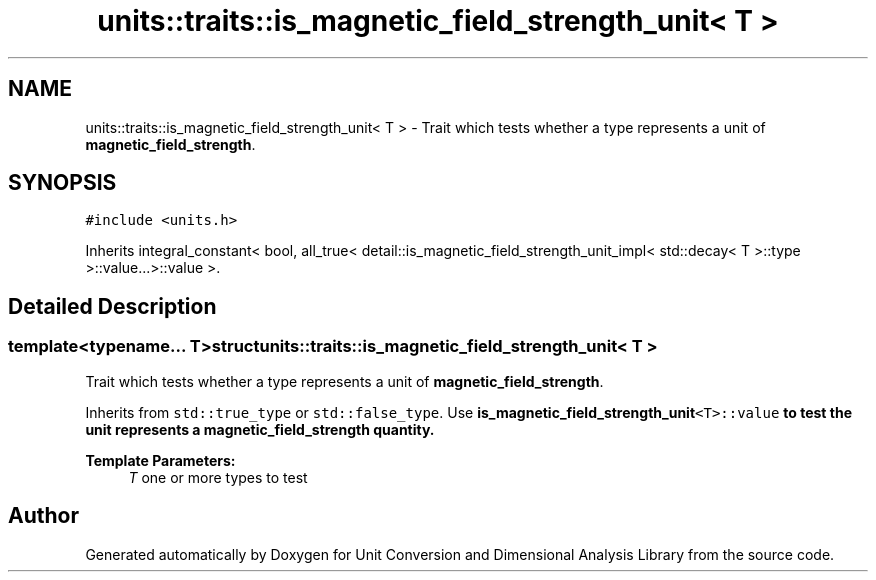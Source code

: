 .TH "units::traits::is_magnetic_field_strength_unit< T >" 3 "Sun Apr 3 2016" "Version 2.0.0" "Unit Conversion and Dimensional Analysis Library" \" -*- nroff -*-
.ad l
.nh
.SH NAME
units::traits::is_magnetic_field_strength_unit< T > \- Trait which tests whether a type represents a unit of \fBmagnetic_field_strength\fP\&.  

.SH SYNOPSIS
.br
.PP
.PP
\fC#include <units\&.h>\fP
.PP
Inherits integral_constant< bool, all_true< detail::is_magnetic_field_strength_unit_impl< std::decay< T >::type >::value\&.\&.\&.>::value >\&.
.SH "Detailed Description"
.PP 

.SS "template<typename\&.\&.\&. T>struct units::traits::is_magnetic_field_strength_unit< T >"
Trait which tests whether a type represents a unit of \fBmagnetic_field_strength\fP\&. 

Inherits from \fCstd::true_type\fP or \fCstd::false_type\fP\&. Use \fC\fBis_magnetic_field_strength_unit\fP<T>::value\fP to test the unit represents a \fBmagnetic_field_strength\fP quantity\&. 
.PP
\fBTemplate Parameters:\fP
.RS 4
\fIT\fP one or more types to test 
.RE
.PP


.SH "Author"
.PP 
Generated automatically by Doxygen for Unit Conversion and Dimensional Analysis Library from the source code\&.
